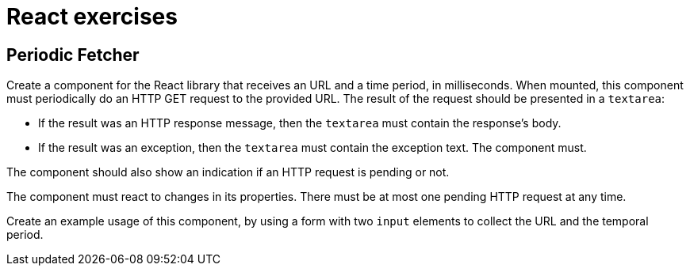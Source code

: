 = React exercises

== Periodic Fetcher [[periodic_fetcher]]

Create a component for the React library that receives an URL and a time period, in milliseconds.
When mounted, this component must periodically do an HTTP GET request to the provided URL. The result of the request should be presented in a `textarea`:

* If the result was an HTTP response message, then the `textarea` must contain the response's body.
* If the result was an exception, then the `textarea` must contain the exception text.
The component must.

The component should also show an indication if an HTTP request is pending or not.

The component must react to changes in its properties.
There must be at most one pending HTTP request at any time.

Create an example usage of this component, by using a form with two `input` elements to collect the URL and the temporal period.
